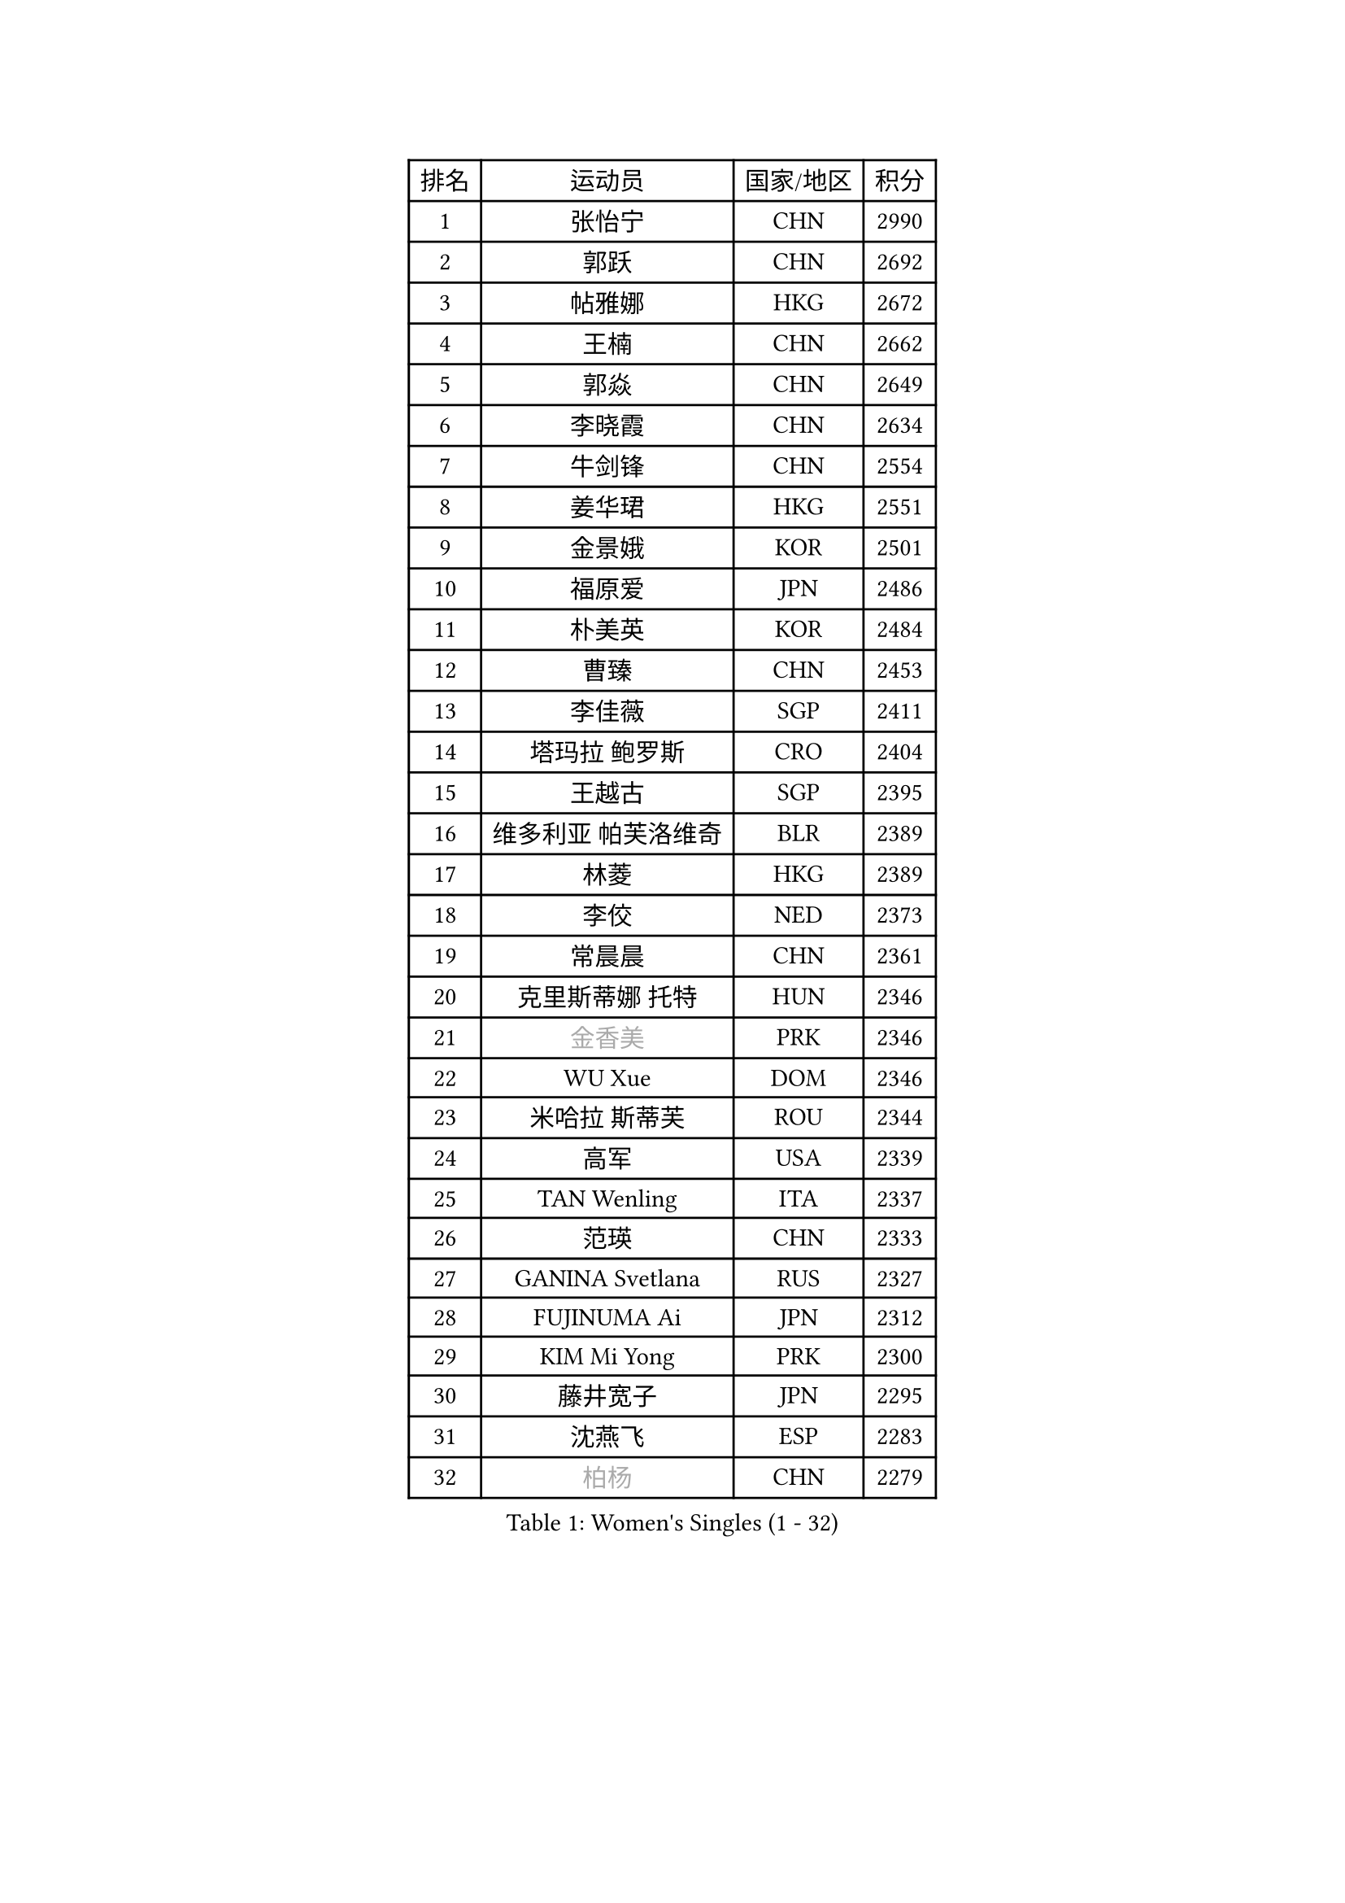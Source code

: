 
#set text(font: ("Courier New", "NSimSun"))
#figure(
  caption: "Women's Singles (1 - 32)",
    table(
      columns: 4,
      [排名], [运动员], [国家/地区], [积分],
      [1], [张怡宁], [CHN], [2990],
      [2], [郭跃], [CHN], [2692],
      [3], [帖雅娜], [HKG], [2672],
      [4], [王楠], [CHN], [2662],
      [5], [郭焱], [CHN], [2649],
      [6], [李晓霞], [CHN], [2634],
      [7], [牛剑锋], [CHN], [2554],
      [8], [姜华珺], [HKG], [2551],
      [9], [金景娥], [KOR], [2501],
      [10], [福原爱], [JPN], [2486],
      [11], [朴美英], [KOR], [2484],
      [12], [曹臻], [CHN], [2453],
      [13], [李佳薇], [SGP], [2411],
      [14], [塔玛拉 鲍罗斯], [CRO], [2404],
      [15], [王越古], [SGP], [2395],
      [16], [维多利亚 帕芙洛维奇], [BLR], [2389],
      [17], [林菱], [HKG], [2389],
      [18], [李佼], [NED], [2373],
      [19], [常晨晨], [CHN], [2361],
      [20], [克里斯蒂娜 托特], [HUN], [2346],
      [21], [#text(gray, "金香美")], [PRK], [2346],
      [22], [WU Xue], [DOM], [2346],
      [23], [米哈拉 斯蒂芙], [ROU], [2344],
      [24], [高军], [USA], [2339],
      [25], [TAN Wenling], [ITA], [2337],
      [26], [范瑛], [CHN], [2333],
      [27], [GANINA Svetlana], [RUS], [2327],
      [28], [FUJINUMA Ai], [JPN], [2312],
      [29], [KIM Mi Yong], [PRK], [2300],
      [30], [藤井宽子], [JPN], [2295],
      [31], [沈燕飞], [ESP], [2283],
      [32], [#text(gray, "柏杨")], [CHN], [2279],
    )
  )#pagebreak()

#set text(font: ("Courier New", "NSimSun"))
#figure(
  caption: "Women's Singles (33 - 64)",
    table(
      columns: 4,
      [排名], [运动员], [国家/地区], [积分],
      [33], [平野早矢香], [JPN], [2272],
      [34], [GRUNDISCH Carole], [FRA], [2271],
      [35], [KWAK Bangbang], [KOR], [2266],
      [36], [柳絮飞], [HKG], [2261],
      [37], [ODOROVA Eva], [SVK], [2261],
      [38], [刘佳], [AUT], [2254],
      [39], [KOMWONG Nanthana], [THA], [2253],
      [40], [刘诗雯], [CHN], [2245],
      [41], [SUN Beibei], [SGP], [2243],
      [42], [LEE Eunhee], [KOR], [2243],
      [43], [JEON Hyekyung], [KOR], [2242],
      [44], [PAVLOVICH Veronika], [BLR], [2240],
      [45], [RYOM Won Ok], [PRK], [2220],
      [46], [金泽咲希], [JPN], [2217],
      [47], [ZHANG Xueling], [SGP], [2214],
      [48], [STEFANOVA Nikoleta], [ITA], [2214],
      [49], [XU Yan], [SGP], [2208],
      [50], [BILENKO Tetyana], [UKR], [2196],
      [51], [XIAN Yifang], [FRA], [2195],
      [52], [KIM Bokrae], [KOR], [2193],
      [53], [桑亚婵], [HKG], [2190],
      [54], [文炫晶], [KOR], [2188],
      [55], [HIURA Reiko], [JPN], [2187],
      [56], [LI Nan], [CHN], [2186],
      [57], [福冈春菜], [JPN], [2182],
      [58], [KOTIKHINA Irina], [RUS], [2166],
      [59], [DVORAK Galia], [ESP], [2163],
      [60], [STRBIKOVA Renata], [CZE], [2159],
      [61], [LI Qiangbing], [AUT], [2151],
      [62], [ZAMFIR Adriana], [ROU], [2148],
      [63], [STRUSE Nicole], [GER], [2146],
      [64], [张瑞], [HKG], [2141],
    )
  )#pagebreak()

#set text(font: ("Courier New", "NSimSun"))
#figure(
  caption: "Women's Singles (65 - 96)",
    table(
      columns: 4,
      [排名], [运动员], [国家/地区], [积分],
      [65], [彭陆洋], [CHN], [2139],
      [66], [#text(gray, "李恩实")], [KOR], [2134],
      [67], [KONISHI An], [JPN], [2132],
      [68], [吴佳多], [GER], [2126],
      [69], [WANG Chen], [CHN], [2125],
      [70], [LANG Kristin], [GER], [2122],
      [71], [SHIM Serom], [KOR], [2112],
      [72], [HEINE Veronika], [AUT], [2109],
      [73], [梅村礼], [JPN], [2108],
      [74], [TASEI Mikie], [JPN], [2107],
      [75], [MUANGSUK Anisara], [THA], [2106],
      [76], [TERUI Moemi], [JPN], [2095],
      [77], [MOLNAR Cornelia], [CRO], [2093],
      [78], [LOVAS Petra], [HUN], [2091],
      [79], [PASKAUSKIENE Ruta], [LTU], [2090],
      [80], [EKHOLM Matilda], [SWE], [2089],
      [81], [SCHALL Elke], [GER], [2085],
      [82], [PAOVIC Sandra], [CRO], [2076],
      [83], [LAY Jian Fang], [AUS], [2076],
      [84], [KIM Jong], [PRK], [2071],
      [85], [MIROU Maria], [GRE], [2071],
      [86], [POTA Georgina], [HUN], [2071],
      [87], [丁宁], [CHN], [2063],
      [88], [KRAVCHENKO Marina], [ISR], [2063],
      [89], [JEE Minhyung], [AUS], [2059],
      [90], [SCHOPP Jie], [GER], [2058],
      [91], [RAMIREZ Sara], [ESP], [2055],
      [92], [CHEN Qing], [CHN], [2046],
      [93], [XU Jie], [POL], [2038],
      [94], [MONTEIRO DODEAN Daniela], [ROU], [2033],
      [95], [YOON Sunae], [KOR], [2031],
      [96], [KREKINA Svetlana], [RUS], [2031],
    )
  )#pagebreak()

#set text(font: ("Courier New", "NSimSun"))
#figure(
  caption: "Women's Singles (97 - 128)",
    table(
      columns: 4,
      [排名], [运动员], [国家/地区], [积分],
      [97], [TAN Paey Fern], [SGP], [2030],
      [98], [BARTHEL Zhenqi], [GER], [2027],
      [99], [GATINSKA Katalina], [BUL], [2019],
      [100], [GOBEL Jessica], [GER], [2017],
      [101], [LI Chunli], [NZL], [2015],
      [102], [KIM Kyungha], [KOR], [2012],
      [103], [#text(gray, "FAZEKAS Maria")], [HUN], [1998],
      [104], [SUN Jin], [CHN], [1990],
      [105], [#text(gray, "BATORFI Csilla")], [HUN], [1988],
      [106], [NEVES Ana], [POR], [1985],
      [107], [KOSTROMINA Tatyana], [BLR], [1980],
      [108], [BOLLMEIER Nadine], [GER], [1977],
      [109], [HUANG Yi-Hua], [TPE], [1975],
      [110], [PAN Chun-Chu], [TPE], [1974],
      [111], [BADESCU Otilia], [ROU], [1969],
      [112], [石垣优香], [JPN], [1966],
      [113], [ROBERTSON Laura], [GER], [1966],
      [114], [#text(gray, "XU Jie")], [WAL], [1965],
      [115], [ONO Shiho], [JPN], [1962],
      [116], [KO Un Gyong], [PRK], [1962],
      [117], [MOCROUSOV Elena], [MDA], [1958],
      [118], [WANG Yu], [ITA], [1955],
      [119], [MEDINA Paula], [COL], [1951],
      [120], [GONCALVES Paula Susana], [POR], [1949],
      [121], [#text(gray, "ELLO Vivien")], [HUN], [1947],
      [122], [LEE I-Chen], [TPE], [1946],
      [123], [MOLNAR Zita], [HUN], [1944],
      [124], [NTOULAKI Ekaterina], [GRE], [1944],
      [125], [PALINA Irina], [RUS], [1943],
      [126], [VACENOVSKA Iveta], [CZE], [1938],
      [127], [#text(gray, "WIGOW Susanna")], [SWE], [1938],
      [128], [IVANCAN Irene], [GER], [1937],
    )
  )